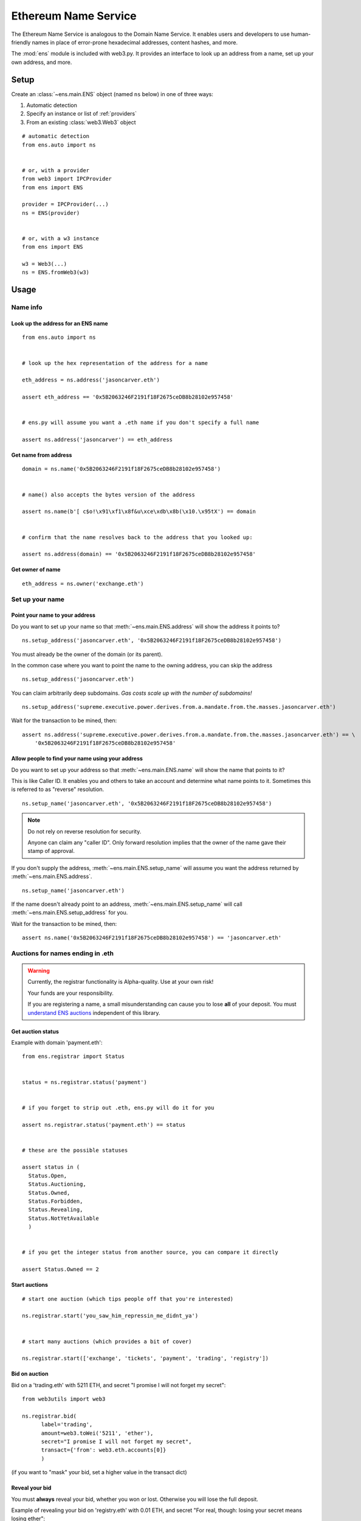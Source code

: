 Ethereum Name Service
================================

The Ethereum Name Service is analogous to the Domain Name Service. It
enables users and developers to use human-friendly names in place of error-prone
hexadecimal addresses, content hashes, and more.

The :mod:`ens` module is included with web3.py. It provides an interface to look up
an address from a name, set up your own address, and more.

Setup
-----

Create an :class:`~ens.main.ENS` object (named ``ns`` below) in one of three ways:

1. Automatic detection
2. Specify an instance or list of :ref:`providers`
3. From an existing :class:`web3.Web3` object

::

    # automatic detection
    from ens.auto import ns


    # or, with a provider
    from web3 import IPCProvider
    from ens import ENS

    provider = IPCProvider(...)
    ns = ENS(provider)


    # or, with a w3 instance
    from ens import ENS

    w3 = Web3(...)
    ns = ENS.fromWeb3(w3)


Usage
-----

Name info
~~~~~~~~~

.. _ens_get_address:

Look up the address for an ENS name
^^^^^^^^^^^^^^^^^^^^^^^^^^^^^^^^^^^^

::

    from ens.auto import ns


    # look up the hex representation of the address for a name

    eth_address = ns.address('jasoncarver.eth')

    assert eth_address == '0x5B2063246F2191f18F2675ceDB8b28102e957458'


    # ens.py will assume you want a .eth name if you don't specify a full name

    assert ns.address('jasoncarver') == eth_address


Get name from address
^^^^^^^^^^^^^^^^^^^^^

::

    domain = ns.name('0x5B2063246F2191f18F2675ceDB8b28102e957458')


    # name() also accepts the bytes version of the address

    assert ns.name(b'[ c$o!\x91\xf1\x8f&u\xce\xdb\x8b(\x10.\x95tX') == domain


    # confirm that the name resolves back to the address that you looked up:

    assert ns.address(domain) == '0x5B2063246F2191f18F2675ceDB8b28102e957458'

Get owner of name
^^^^^^^^^^^^^^^^^

::

    eth_address = ns.owner('exchange.eth')

Set up your name
~~~~~~~~~~~~~~~~

Point your name to your address
^^^^^^^^^^^^^^^^^^^^^^^^^^^^^^^

Do you want to set up your name so that :meth:`~ens.main.ENS.address` will show the
address it points to?

::

    ns.setup_address('jasoncarver.eth', '0x5B2063246F2191f18F2675ceDB8b28102e957458')

You must already be the owner of the domain (or its parent).

In the common case where you want to point the name to the owning
address, you can skip the address

::

    ns.setup_address('jasoncarver.eth')

You can claim arbitrarily deep subdomains. *Gas costs scale up with the
number of subdomains!*

::

    ns.setup_address('supreme.executive.power.derives.from.a.mandate.from.the.masses.jasoncarver.eth')

Wait for the transaction to be mined, then:

::

    assert ns.address('supreme.executive.power.derives.from.a.mandate.from.the.masses.jasoncarver.eth') == \
        '0x5B2063246F2191f18F2675ceDB8b28102e957458'

Allow people to find your name using your address
^^^^^^^^^^^^^^^^^^^^^^^^^^^^^^^^^^^^^^^^^^^^^^^^^^^

Do you want to set up your address so that :meth:`~ens.main.ENS.name` will show the
name that points to it?

This is like Caller ID. It enables you and others to take an account and
determine what name points to it. Sometimes this is referred to as
"reverse" resolution.

::

    ns.setup_name('jasoncarver.eth', '0x5B2063246F2191f18F2675ceDB8b28102e957458')

.. note:: Do not rely on reverse resolution for security.

  Anyone can claim any "caller ID". Only forward resolution implies that
  the owner of the name gave their stamp of approval.

If you don't supply the address, :meth:`~ens.main.ENS.setup_name` will assume you want the
address returned by :meth:`~ens.main.ENS.address`.

::

    ns.setup_name('jasoncarver.eth')

If the name doesn't already point to an address, :meth:`~ens.main.ENS.setup_name` will
call :meth:`~ens.main.ENS.setup_address` for you.

Wait for the transaction to be mined, then:

::

    assert ns.name('0x5B2063246F2191f18F2675ceDB8b28102e957458') == 'jasoncarver.eth'

Auctions for names ending in .eth
~~~~~~~~~~~~~~~~~~~~~~~~~~~~~~~~~

.. WARNING::
  Currently, the registrar functionality is Alpha-quality. Use at your own risk!

  Your funds are your responsibility.

  If you are registering a name, a small misunderstanding can cause you to lose
  **all** of your deposit. You must `understand ENS auctions
  <http://docs.ens.domains/en/latest/userguide.html#registering-a-name-with-the-auction-registrar>`_
  independent of this library.


Get auction status
^^^^^^^^^^^^^^^^^^

Example with domain 'payment.eth':

::

    from ens.registrar import Status


    status = ns.registrar.status('payment')


    # if you forget to strip out .eth, ens.py will do it for you

    assert ns.registrar.status('payment.eth') == status


    # these are the possible statuses

    assert status in (
      Status.Open,
      Status.Auctioning,
      Status.Owned,
      Status.Forbidden,
      Status.Revealing,
      Status.NotYetAvailable
      )


    # if you get the integer status from another source, you can compare it directly

    assert Status.Owned == 2

Start auctions
^^^^^^^^^^^^^^

::

    # start one auction (which tips people off that you're interested)

    ns.registrar.start('you_saw_him_repressin_me_didnt_ya')


    # start many auctions (which provides a bit of cover)

    ns.registrar.start(['exchange', 'tickets', 'payment', 'trading', 'registry'])

Bid on auction
^^^^^^^^^^^^^^

Bid on a 'trading.eth' with 5211 ETH, and secret "I promise I will not
forget my secret":

::

    from web3utils import web3

    ns.registrar.bid(
          label='trading',
          amount=web3.toWei('5211', 'ether'),
          secret="I promise I will not forget my secret",
          transact={'from': web3.eth.accounts[0]}
          )

(if you want to "mask" your bid, set a higher value in the transact
dict)

Reveal your bid
^^^^^^^^^^^^^^^

You must **always** reveal your bid, whether you won or lost. Otherwise
you will lose the full deposit.

Example of revealing your bid on 'registry.eth' with 0.01 ETH, and
secret "For real, though: losing your secret means losing ether":

::

    ns.registrar.reveal(
          'registry',
          web3.toWei('0.01', 'ether'),
          "For real, though: losing your secret means losing ether",
          transact={'from': web3.eth.accounts[0]}
          )

Claim the name you won
^^^^^^^^^^^^^^^^^^^^^^

aka "Finalize" auction, which makes you the owner in ENS.

::

    ns.registrar.finalize('gambling')

Get detailed information on an auction
^^^^^^^^^^^^^^^^^^^^^^^^^^^^^^^^^^^^^^

Find out the owner of the auction Deed -- see `docs on the
difference <http://docs.ens.domains/en/latest/userguide.html#managing-ownership>`__
between owning the name and the deed

::

    deed = ns.registrar.deed('ethfinex')

    assert deed.owner() == '0x5B2063246F2191f18F2675ceDB8b28102e957458'

When was the auction completed? (a timezone-aware datetime object)

::

    close_datetime = ns.registrar.close_at('ethfinex')

    assert str(close_datetime) == '2017-06-05 08:10:03+00:00'

How much is held on deposit?

::

    from decimal import Decimal

    deposit = ns.registrar.deposit('ethfinex')

    assert web3.fromWei(deposit, 'ether') == Decimal('0.01')

What was the highest bid?

::

    top_bid = ns.registrar.top_bid('ethfinex')

    assert web3.fromWei(top_bid, 'ether') == Decimal('201709.02')
